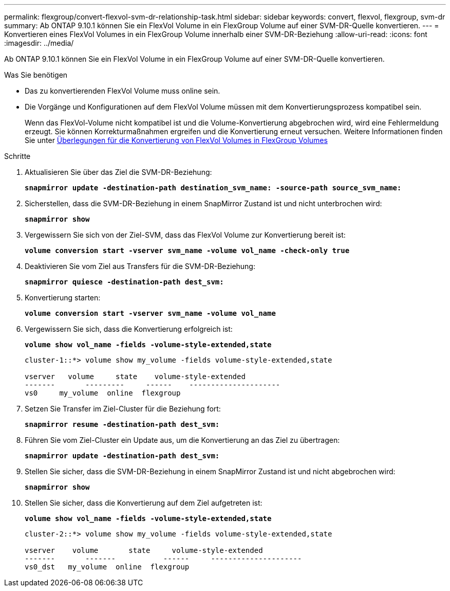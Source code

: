 ---
permalink: flexgroup/convert-flexvol-svm-dr-relationship-task.html 
sidebar: sidebar 
keywords: convert, flexvol, flexgroup, svm-dr 
summary: Ab ONTAP 9.10.1 können Sie ein FlexVol Volume in ein FlexGroup Volume auf einer SVM-DR-Quelle konvertieren. 
---
= Konvertieren eines FlexVol Volumes in ein FlexGroup Volume innerhalb einer SVM-DR-Beziehung
:allow-uri-read: 
:icons: font
:imagesdir: ../media/


[role="lead"]
Ab ONTAP 9.10.1 können Sie ein FlexVol Volume in ein FlexGroup Volume auf einer SVM-DR-Quelle konvertieren.

.Was Sie benötigen
* Das zu konvertierenden FlexVol Volume muss online sein.
* Die Vorgänge und Konfigurationen auf dem FlexVol Volume müssen mit dem Konvertierungsprozess kompatibel sein.
+
Wenn das FlexVol-Volume nicht kompatibel ist und die Volume-Konvertierung abgebrochen wird, wird eine Fehlermeldung erzeugt. Sie können Korrekturmaßnahmen ergreifen und die Konvertierung erneut versuchen. Weitere Informationen finden Sie unter xref:convert-flexvol-concept.html#considerations-for-converting-flexvol-volumes-to-flexgroup-volumes [Überlegungen für die Konvertierung von FlexVol Volumes in FlexGroup Volumes]



.Schritte
. Aktualisieren Sie über das Ziel die SVM-DR-Beziehung:
+
`*snapmirror update -destination-path destination_svm_name: -source-path source_svm_name:*`

. Sicherstellen, dass die SVM-DR-Beziehung in einem SnapMirror Zustand ist und nicht unterbrochen wird:
+
`*snapmirror show*`

. Vergewissern Sie sich von der Ziel-SVM, dass das FlexVol Volume zur Konvertierung bereit ist:
+
`*volume conversion start -vserver svm_name -volume vol_name -check-only true*`

. Deaktivieren Sie vom Ziel aus Transfers für die SVM-DR-Beziehung:
+
`*snapmirror quiesce -destination-path dest_svm:*`

. Konvertierung starten:
+
`*volume conversion start -vserver svm_name -volume vol_name*`

. Vergewissern Sie sich, dass die Konvertierung erfolgreich ist:
+
`*volume show vol_name -fields -volume-style-extended,state*`

+
[listing]
----
cluster-1::*> volume show my_volume -fields volume-style-extended,state

vserver   volume     state    volume-style-extended
-------       ---------     ------    ---------------------
vs0     my_volume  online  flexgroup
----
. Setzen Sie Transfer im Ziel-Cluster für die Beziehung fort:
+
`*snapmirror resume -destination-path dest_svm:*`

. Führen Sie vom Ziel-Cluster ein Update aus, um die Konvertierung an das Ziel zu übertragen:
+
`*snapmirror update -destination-path dest_svm:*`

. Stellen Sie sicher, dass die SVM-DR-Beziehung in einem SnapMirror Zustand ist und nicht abgebrochen wird:
+
`*snapmirror show*`

. Stellen Sie sicher, dass die Konvertierung auf dem Ziel aufgetreten ist:
+
`*volume show vol_name -fields -volume-style-extended,state*`

+
[listing]
----
cluster-2::*> volume show my_volume -fields volume-style-extended,state

vserver    volume       state     volume-style-extended
-------       -------           ------     ---------------------
vs0_dst   my_volume  online  flexgroup
----

